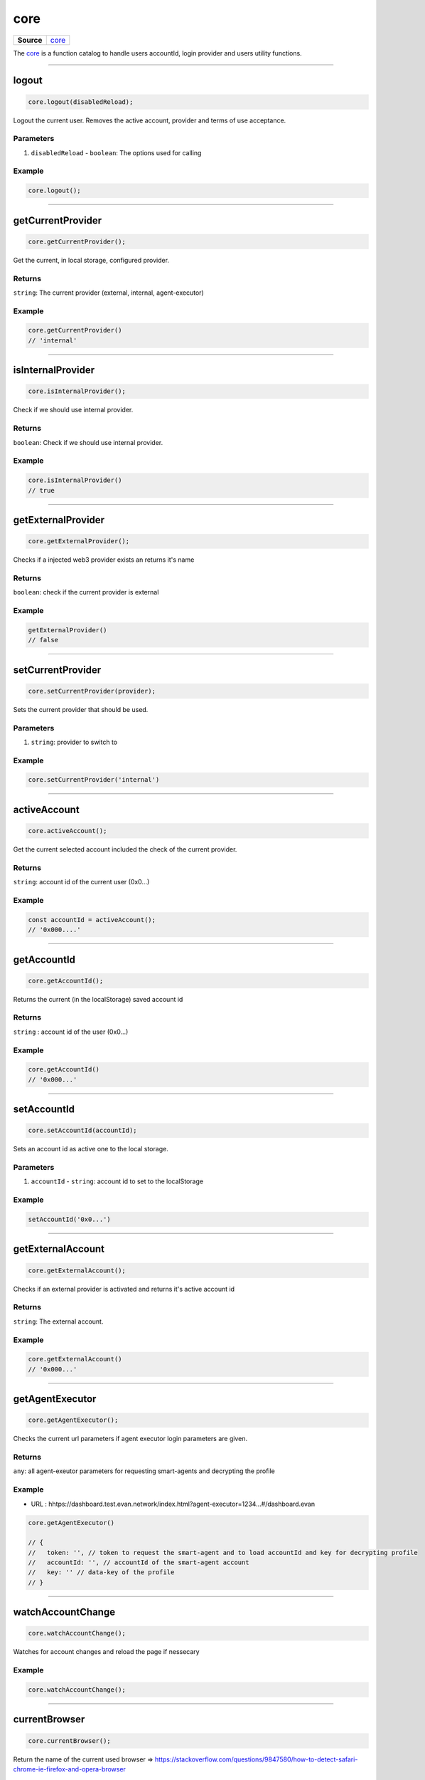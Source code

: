 ====
core
====

.. list-table:: 
   :widths: auto
   :stub-columns: 1

   * - Source
     - `core <https://github.com/evannetwork/ui-dapp-browser/tree/develop/src/app/core.ts>`__

The `core <https://github.com/evannetwork/ui-dapp-browser/blob/develop/src/app/core.ts>`_ is a function catalog to handle users accountId, login provider and users utility functions.

--------------------------------------------------------------------------------

.. _db_core_logout:

logout
================================================================================

.. code-block:: typescript

  core.logout(disabledReload);

Logout the current user. Removes the active account, provider and terms of use acceptance.

----------
Parameters
----------

#. ``disabledReload`` - ``boolean``: The options used for calling

-------
Example
-------

.. code-block:: typescript

  core.logout();




--------------------------------------------------------------------------------

.. _db_core_getCurrentProvider:

getCurrentProvider
================================================================================

.. code-block:: typescript

  core.getCurrentProvider();

Get the current, in local storage, configured provider.

-------
Returns
-------

``string``: The current provider (external, internal, agent-executor)

-------
Example
-------

.. code-block:: typescript

  core.getCurrentProvider()
  // 'internal'




--------------------------------------------------------------------------------

.. _db_core_isInternalProvider:

isInternalProvider
================================================================================

.. code-block:: typescript

  core.isInternalProvider();

Check if we should use internal provider.

-------
Returns
-------

``boolean``: Check if we should use internal provider.

-------
Example
-------

.. code-block:: typescript

  core.isInternalProvider()
  // true




--------------------------------------------------------------------------------

.. _db_core_getExternalProvider:

getExternalProvider
================================================================================

.. code-block:: typescript

  core.getExternalProvider();

Checks if a injected web3 provider exists an returns it's name

-------
Returns
-------

``boolean``: check if the current provider is external

-------
Example
-------

.. code-block:: typescript

  getExternalProvider()
  // false




--------------------------------------------------------------------------------

.. _db_core_setCurrentProvider:

setCurrentProvider
================================================================================

.. code-block:: typescript

  core.setCurrentProvider(provider);

Sets the current provider that should be used.

----------
Parameters
----------

#. ``string``: provider to switch to

-------
Example
-------

.. code-block:: typescript

  core.setCurrentProvider('internal')




--------------------------------------------------------------------------------

.. _db_core_activeAccount:

activeAccount
================================================================================

.. code-block:: typescript

  core.activeAccount();

Get the current selected account included the check of the current provider.

-------
Returns
-------

``string``: account id of the current user (0x0...)

-------
Example
-------

.. code-block:: typescript

  const accountId = activeAccount();
  // '0x000....'




--------------------------------------------------------------------------------

.. _db_core_getAccountId:

getAccountId
================================================================================

.. code-block:: typescript

  core.getAccountId();

Returns the current (in the localStorage) saved account id

-------
Returns
-------

``string`` : account id of the user (0x0...)

-------
Example
-------

.. code-block:: typescript

  core.getAccountId()
  // '0x000...'




--------------------------------------------------------------------------------

.. _db_core_setAccountId:

setAccountId
================================================================================

.. code-block:: typescript

  core.setAccountId(accountId);

Sets an account id as active one to the local storage.

----------
Parameters
----------

#. ``accountId`` - ``string``: account id to set to the localStorage

-------
Example
-------

.. code-block:: typescript

  setAccountId('0x0...')




--------------------------------------------------------------------------------

.. _db_core_getExternalAccount:

getExternalAccount
================================================================================

.. code-block:: typescript

  core.getExternalAccount();

Checks if an external provider is activated and returns it's active account id

-------
Returns
-------

``string``: The external account.

-------
Example
-------

.. code-block:: typescript

  core.getExternalAccount()
  // '0x000...'

--------------------------------------------------------------------------------

.. _db_core_getAgentExecutor:

getAgentExecutor
================================================================================

.. code-block:: typescript

  core.getAgentExecutor();

Checks the current url parameters if agent executor login parameters are given.

-------
Returns
-------

``any``: all agent-exeutor parameters for requesting smart-agents and decrypting the profile

-------
Example
-------

- URL : hhtps://dashboard.test.evan.network/index.html?agent-executor=1234...#/dashboard.evan

.. code-block:: typescript

  core.getAgentExecutor()
  
  // {
  //   token: '', // token to request the smart-agent and to load accountId and key for decrypting profile
  //   accountId: '', // accountId of the smart-agent account
  //   key: '' // data-key of the profile
  // }



--------------------------------------------------------------------------------

.. _db_core_watchAccountChange:

watchAccountChange
================================================================================

.. code-block:: typescript

  core.watchAccountChange();

Watches for account changes and reload the page if nessecary

-------
Example
-------

.. code-block:: typescript

  core.watchAccountChange();




--------------------------------------------------------------------------------

.. _db_core_currentBrowser:

currentBrowser
================================================================================

.. code-block:: typescript

  core.currentBrowser();

Return the name of the current used browser =>
https://stackoverflow.com/questions/9847580/how-to-detect-safari-chrome-ie-firefox-and-opera-browser

-------
Returns
-------

``string`` : opera / firefox / safari / ie / edge / chrome

-------
Example
-------

.. code-block:: typescript

  core.currentBrowser();
  // 'chrome'



--------------------------------------------------------------------------------

.. _db_core_getBalance:

getBalance
================================================================================

.. code-block:: typescript

  core.getBalance(accountId);

Gets the balance of the provided or current account id

----------
Parameters
----------

#. ``accountId`` - ``string``: account id to get the balance from (default core.activeAccount())

-------
Returns
-------

``number`` : The balance for the specific account id

-------
Example
-------

.. code-block:: typescript
  
  core.getBalance('0x000');
  // 6.0223